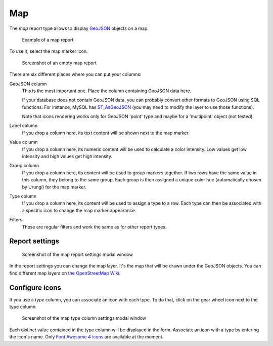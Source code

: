 Map
===

The *map* report type allows to display `GeoJSON <https://geojson.org/>`_ objects on a map.

.. figure:: image/map-result.png

   Example of a map report

To use it, select the map marker icon.

.. figure:: image/map-empty.png

   Screenshot of an empty map report

There are six different places where you can put your columns:

GeoJSON column
   This is the most important one. Place the column containing GeoJSON data here.

   If your database does not contain GeoJSON data, you can probably convert
   other formats to GeoJSON using SQL functions. For instance, MySQL has
   `ST_AsGeoJSON <https://dev.mysql.com/doc/refman/5.7/en/spatial-geojson-functions.html#function_st-asgeojson>`_
   (you may need to modify the layer to use those functions).

   Note that icons rendering works only for GeoJSON 'point' type and maybe for a 'multipoint' object (not tested).

Label column
   If you drop a column here, its text content will be shown next to the map marker.

Value column
   If you drop a column here, its numeric content will be used to calculate a
   color intensity. Low values get low intensity and high values get high
   intensity.

Group column
   If you drop a column here, its content will be used to group markers
   together. If two rows have the same value in this column, they belong to the
   same group. Each group is then assigned a unique color hue (automatically
   chosen by Urungi) for the map marker.

Type column
   If you drop a column here, its content will be used to assign a type to a
   row. Each type can then be associated with a specific icon to change the map
   marker appearance.

Filters
   These are regular filters and work the same as for other report types.


Report settings
---------------

.. figure:: image/map-report-settings.png

   Screenshot of the map report settings modal window

In the report settings you can change the map layer. It's the map that will be
drawn under the GeoJSON objects. You can find different map layers on `the
OpenStreetMap Wiki <https://wiki.openstreetmap.org/wiki/Tile_servers>`_.


Configure icons
---------------

If you use a *type* column, you can associate an icon with each type. To do
that, click on the gear wheel icon next to the type column.

.. figure:: image/map-type-column-settings.png

   Screenshot of the map type column settings modal window

Each distinct value contained in the type column will be displayed in the form.
Associate an icon with a type by entering the icon's name. Only
`Font Awesome 4 icons <https://fontawesome.com/v4.7/icons/>`_ are available at
the moment.
